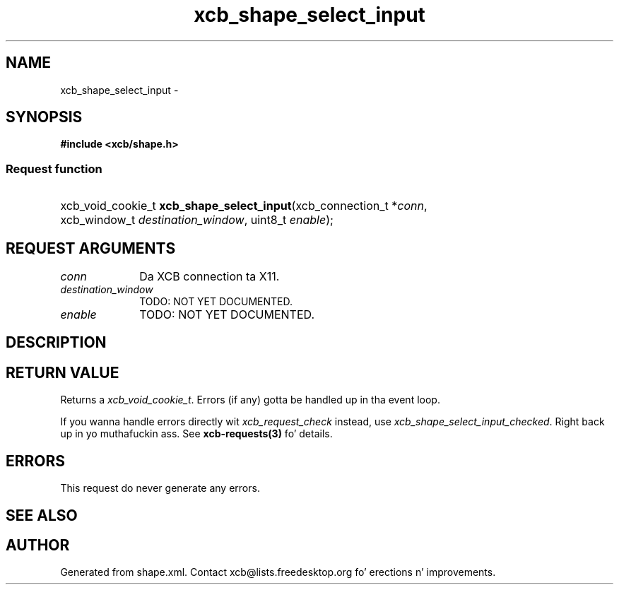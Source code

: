 .TH xcb_shape_select_input 3  2013-08-04 "XCB" "XCB Requests"
.ad l
.SH NAME
xcb_shape_select_input \- 
.SH SYNOPSIS
.hy 0
.B #include <xcb/shape.h>
.SS Request function
.HP
xcb_void_cookie_t \fBxcb_shape_select_input\fP(xcb_connection_t\ *\fIconn\fP, xcb_window_t\ \fIdestination_window\fP, uint8_t\ \fIenable\fP);
.br
.hy 1
.SH REQUEST ARGUMENTS
.IP \fIconn\fP 1i
Da XCB connection ta X11.
.IP \fIdestination_window\fP 1i
TODO: NOT YET DOCUMENTED.
.IP \fIenable\fP 1i
TODO: NOT YET DOCUMENTED.
.SH DESCRIPTION
.SH RETURN VALUE
Returns a \fIxcb_void_cookie_t\fP. Errors (if any) gotta be handled up in tha event loop.

If you wanna handle errors directly wit \fIxcb_request_check\fP instead, use \fIxcb_shape_select_input_checked\fP. Right back up in yo muthafuckin ass. See \fBxcb-requests(3)\fP fo' details.
.SH ERRORS
This request do never generate any errors.
.SH SEE ALSO
.SH AUTHOR
Generated from shape.xml. Contact xcb@lists.freedesktop.org fo' erections n' improvements.
